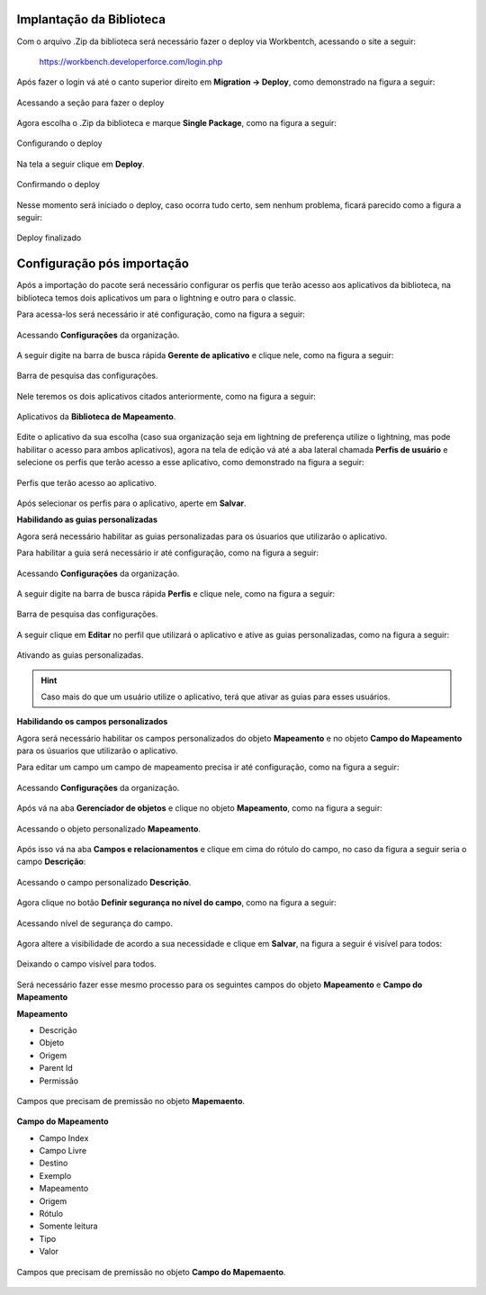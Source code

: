 
Implantação da Biblioteca
-------------------------------


Com o arquivo .Zip da biblioteca será necessário fazer o deploy via Workbentch, acessando o site a seguir:
        
        https://workbench.developerforce.com/login.php

Após fazer o login vá até o canto superior direito em **Migration -> Deploy**, como demonstrado na figura a seguir:

.. figure:: img/deploy.png
    :alt: Solidity logo
    :align: center
    
    Acessando a seção para fazer o deploy

Agora escolha o .Zip da biblioteca e marque **Single Package**, como na figura a seguir:

.. figure:: img/deployBiblioteca.png
    :alt: Solidity logo
    :align: center
    
    Configurando o deploy

Na tela a seguir clique em **Deploy**.

.. figure:: img/deploy2.png
    :alt: Solidity logo
    :align: center
    
    Confirmando o deploy

Nesse momento será iniciado o deploy, caso ocorra tudo certo, sem nenhum problema, ficará parecido como a figura a seguir:

.. figure:: img/deployFinalizado.png
    :alt: Solidity logo
    :align: center
    
    Deploy finalizado


Configuração pós importação
-------------------------------


Após a importação do pacote será necessário configurar os perfis 
que terão acesso aos aplicativos da biblioteca, na biblioteca 
temos dois aplicativos um para o lightning e outro para o
classic.

Para acessa-los será necessário ir até configuração, como na figura a seguir: 

.. figure:: img/configuracao.png
    :alt: Solidity logo
    :width: 500px
    :align: center
    
    Acessando **Configurações** da organização.

A seguir digite na barra de busca rápida **Gerente de aplicativo** e clique nele, como na figura a seguir:

.. figure:: img/gerenteAplicativo.png
    :alt: Solidity logo
    :align: center
    
    Barra de pesquisa das configurações.

Nele teremos os dois aplicativos citados anteriormente, como na figura a seguir:

.. figure:: img/aplicativosBiblioteca.png
    :alt: Solidity logo
    :align: center
    
    Aplicativos da **Biblioteca de Mapeamento**.

Edite o aplicativo da sua escolha (caso sua organização seja em lightning de preferença utilize o lightning, mas pode habilitar o acesso para ambos aplicativos), agora na tela de edição vá até a aba lateral chamada **Perfis de usuário** e selecione os perfis que terão acesso a esse aplicativo, como demonstrado na figura a seguir:

.. figure:: img/perfisAplicativo.png
    :alt: Solidity logo
    :align: center
    
    Perfis que terão acesso ao aplicativo.

Após selecionar os perfis para o aplicativo, aperte em **Salvar**.


**Habilidando as guias personalizadas**


Agora será necessário habilitar as guias personalizadas para os 
úsuarios que utilizarão o aplicativo.

Para habilitar a guia será necessário ir até configuração, como na figura a seguir: 

.. figure:: img/configuracao.png
    :alt: Solidity logo
    :width: 500px
    :align: center
    
    Acessando **Configurações** da organização.

A seguir digite na barra de busca rápida **Perfis** e clique nele, como na figura a seguir:

.. figure:: img/perfis.png
    :alt: Solidity logo
    :align: center
    
    Barra de pesquisa das configurações.

A seguir clique em **Editar** no perfil que utilizará o aplicativo e ative as guias personalizadas, como na figura a seguir:

.. figure:: img/guiasAtivadas.png
    :alt: Solidity logo
    :align: center
    
    Ativando as guias personalizadas.

.. Hint:: Caso mais do que um usuário utilize o aplicativo, terá que ativar as guias para esses usuários.


**Habilidando os campos personalizados**


Agora será necessário habilitar os campos personalizados 
do objeto **Mapeamento** e no objeto **Campo do Mapeamento** 
para os úsuarios que utilizarão o aplicativo.

Para editar um campo um campo de mapeamento precisa ir até configuração, como na figura a seguir: 

.. figure:: img/configuracao.png
    :alt: Solidity logo
    :width: 500px
    :align: center
    
    Acessando **Configurações** da organização.

Após vá na aba **Gerenciador de objetos** e clique no objeto **Mapeamento**, como na figura a seguir:

.. figure:: img/mapeamento.png
    :alt: Solidity logo
    :width: 500px
    :align: center
    
    Acessando o objeto personalizado **Mapeamento**.

Após isso vá na aba **Campos e relacionamentos** e clique em cima do rótulo do campo, no caso da figura a seguir seria o campo **Descrição**:

.. figure:: img/descricao.png
    :alt: Solidity logo
    :width: 500px
    :align: center
    
    Acessando o campo personalizado **Descrição**.

Agora clique no botão **Definir segurança no nível do campo**, como na figura a seguir:

.. figure:: img/definirSeguranca.png
    :alt: Solidity logo
    :width: 500px
    :align: center
    
    Acessando nível de segurança do campo.

Agora altere a visibilidade de acordo a sua necessidade e clique em **Salvar**, na figura a seguir é visível para todos:

.. figure:: img/visibilidade.png
    :alt: Solidity logo
    :width: 500px
    :align: center
    
    Deixando o campo visível para todos.

Será necessário fazer esse mesmo processo para os seguintes campos do objeto **Mapeamento** e **Campo do Mapeamento**
    
**Mapeamento**

*   Descrição
*   Objeto
*   Origem
*   Parent Id
*   Permissão

.. figure:: img/fieldsMapeamento.png
    :alt: Solidity logo
    :width: 500px
    :align: center
    
    Campos que precisam de premissão no objeto **Mapemaento**.

**Campo do Mapeamento**

*   Campo Index
*   Campo Livre
*   Destino
*   Exemplo
*   Mapeamento
*   Origem
*   Rótulo
*   Somente leitura
*   Tipo
*   Valor

.. figure:: img/fieldsCampoMapeamento.png
    :alt: Solidity logo
    :width: 500px
    :align: center
    
    Campos que precisam de premissão no objeto **Campo do Mapemaento**.
